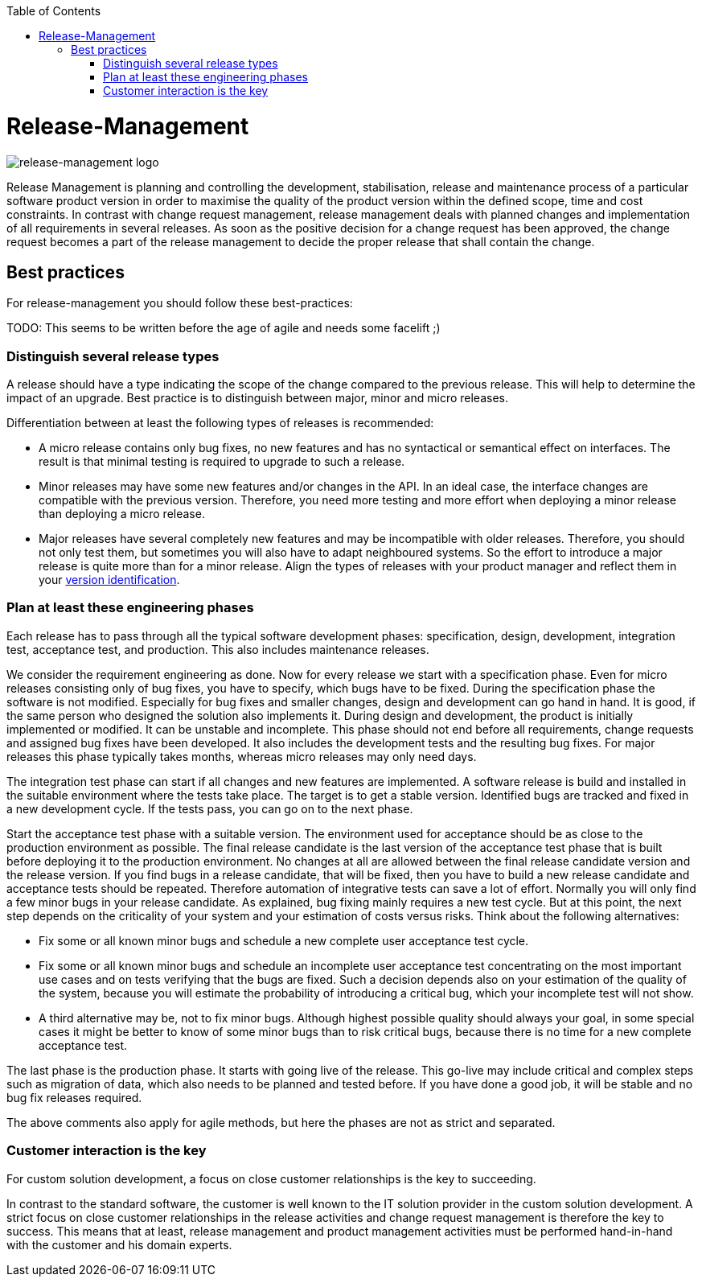 :toc: macro
toc::[]

= Release-Management

image::images/release-management.png["release-management logo"]

Release Management is planning and controlling the development, stabilisation, release and maintenance process of a particular software product version in order to maximise the quality of the product version within the defined scope, time and cost constraints.
In contrast with change request management, release management deals with planned changes and implementation of all requirements in several releases. As soon as the positive decision for a change request has been approved, the change request becomes a part of the release management to decide the proper release that shall contain the change. 

== Best practices

For release-management you should follow these best-practices:

TODO: This seems to be written before the age of agile and needs some facelift ;)

=== Distinguish several release types
A release should have a type indicating the scope of the change compared to the previous release.
This will help to determine the impact of an upgrade.
Best practice is to distinguish between major, minor and micro releases.

Differentiation between at least the following types of releases is recommended:

* A micro release contains only bug fixes, no new features and has no syntactical or semantical effect on interfaces. The result is that minimal testing is required to upgrade to such a release. 
* Minor releases may have some new features and/or changes in the API. In an ideal case, the interface changes are compatible with the previous version. Therefore, you need more testing and more effort when deploying a minor release than deploying a micro release.
* Major releases have several completely new features and may be incompatible with older releases. Therefore, you should not only test them, but sometimes you will also have to adapt neighboured systems. So the effort to introduce a major release is quite more than for a minor release. Align the types of releases with your product manager and reflect them in your link:version-identification.asciidoc[version identification].
 
=== Plan at least these engineering phases
Each release has to pass through all the typical software development phases: specification, design, development, integration test, acceptance test, and production.
This also includes maintenance releases.

We consider the requirement engineering as done. Now for every release we start with a specification phase. Even for micro releases consisting only of bug fixes, you have to specify, which bugs have to be fixed. During the specification phase the software is not modified.
Especially for bug fixes and smaller changes, design and development can go hand in hand. It is good, if the same person who designed the solution also implements it. During design and development, the product is initially implemented or modified. It can be unstable and incomplete. This phase should not end before all requirements, change requests and assigned bug fixes have been developed. It also includes the development tests and the resulting bug fixes. For major releases this phase typically takes months, whereas micro releases may only need days.

The integration test phase can start if all changes and new features are implemented. A software release is build and installed in the suitable environment where the tests take place.  The target is to get a stable version. Identified bugs are tracked and fixed in a new development cycle. If the tests pass, you can go on to the next phase.  

Start the acceptance test phase with a suitable version.
The environment used for acceptance should be as close to the production environment as possible.
The final release candidate is the last version of the acceptance test phase that is built before deploying it to the production environment.
No changes at all are allowed between the final release candidate version and the release version.
If you find bugs in a release candidate, that will be fixed, then you have to build a new release candidate and acceptance tests should be repeated.
Therefore automation of integrative tests can save a lot of effort.
Normally you will only find a few minor bugs in your release candidate.
As explained, bug fixing mainly requires a new test cycle.
But at this point, the next step depends on the criticality of your system and your estimation of costs versus risks.
Think about the following alternatives:

* Fix some or all known minor bugs and schedule a new complete user acceptance test cycle.
* Fix some or all known minor bugs and schedule an incomplete user acceptance test concentrating on the most important use cases and on tests verifying that the bugs are fixed. Such a decision depends also on your estimation of the quality of the system, because you will estimate the probability of introducing a critical bug, which your incomplete test will not show.
* A third alternative may be, not to fix minor bugs. Although highest possible quality should always your goal, in some special cases it might be better to know of some minor bugs than to risk critical bugs, because there is no time for a new complete acceptance test.

The last phase is the production phase.
It starts with going live of the release.
This go-live may include critical and complex steps such as migration of data, which also needs to be planned and tested before.
If you have done a good job, it will be stable and no bug fix releases required.

The above comments also apply for agile methods, but here the phases are not as strict and separated.

=== Customer interaction is the key
For custom solution development, a focus on close customer relationships is the key to succeeding.

In contrast to the standard software, the customer is well known to the IT solution provider in the custom solution development.
A strict focus on close customer relationships in the release activities and change request management is therefore the key to success.
This means that at least, release management and product management activities must be performed hand-in-hand with the customer and his domain experts.
